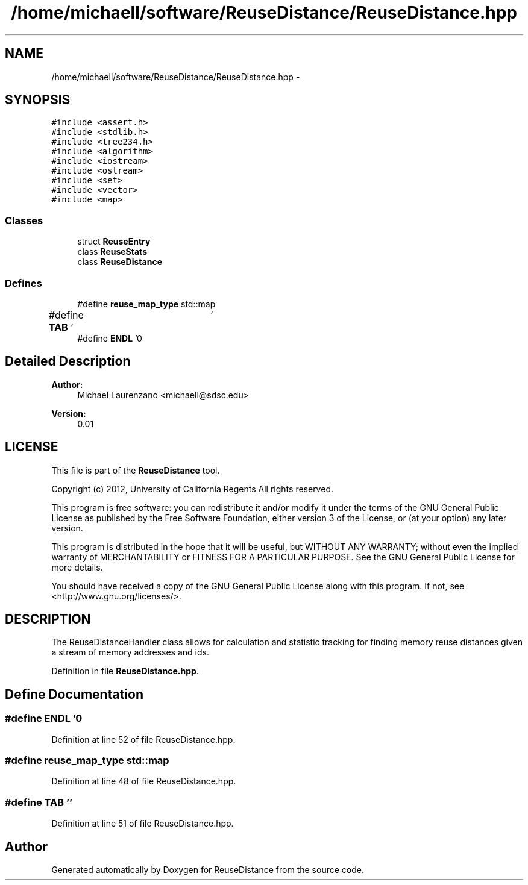 .TH "/home/michaell/software/ReuseDistance/ReuseDistance.hpp" 3 "17 Oct 2012" "Version 0.01" "ReuseDistance" \" -*- nroff -*-
.ad l
.nh
.SH NAME
/home/michaell/software/ReuseDistance/ReuseDistance.hpp \- 
.SH SYNOPSIS
.br
.PP
\fC#include <assert.h>\fP
.br
\fC#include <stdlib.h>\fP
.br
\fC#include <tree234.h>\fP
.br
\fC#include <algorithm>\fP
.br
\fC#include <iostream>\fP
.br
\fC#include <ostream>\fP
.br
\fC#include <set>\fP
.br
\fC#include <vector>\fP
.br
\fC#include <map>\fP
.br

.SS "Classes"

.in +1c
.ti -1c
.RI "struct \fBReuseEntry\fP"
.br
.ti -1c
.RI "class \fBReuseStats\fP"
.br
.ti -1c
.RI "class \fBReuseDistance\fP"
.br
.in -1c
.SS "Defines"

.in +1c
.ti -1c
.RI "#define \fBreuse_map_type\fP   std::map"
.br
.ti -1c
.RI "#define \fBTAB\fP   '\\t'"
.br
.ti -1c
.RI "#define \fBENDL\fP   '\\n'"
.br
.in -1c
.SH "Detailed Description"
.PP 
\fBAuthor:\fP
.RS 4
Michael Laurenzano <michaell@sdsc.edu> 
.RE
.PP
\fBVersion:\fP
.RS 4
0.01
.RE
.PP
.SH "LICENSE"
.PP
This file is part of the \fBReuseDistance\fP tool.
.PP
Copyright (c) 2012, University of California Regents All rights reserved.
.PP
This program is free software: you can redistribute it and/or modify it under the terms of the GNU General Public License as published by the Free Software Foundation, either version 3 of the License, or (at your option) any later version.
.PP
This program is distributed in the hope that it will be useful, but WITHOUT ANY WARRANTY; without even the implied warranty of MERCHANTABILITY or FITNESS FOR A PARTICULAR PURPOSE. See the GNU General Public License for more details.
.PP
You should have received a copy of the GNU General Public License along with this program. If not, see <http://www.gnu.org/licenses/>.
.SH "DESCRIPTION"
.PP
The ReuseDistanceHandler class allows for calculation and statistic tracking for finding memory reuse distances given a stream of memory addresses and ids. 
.PP
Definition in file \fBReuseDistance.hpp\fP.
.SH "Define Documentation"
.PP 
.SS "#define ENDL   '\\n'"
.PP
Definition at line 52 of file ReuseDistance.hpp.
.SS "#define reuse_map_type   std::map"
.PP
Definition at line 48 of file ReuseDistance.hpp.
.SS "#define TAB   '\\t'"
.PP
Definition at line 51 of file ReuseDistance.hpp.
.SH "Author"
.PP 
Generated automatically by Doxygen for ReuseDistance from the source code.
